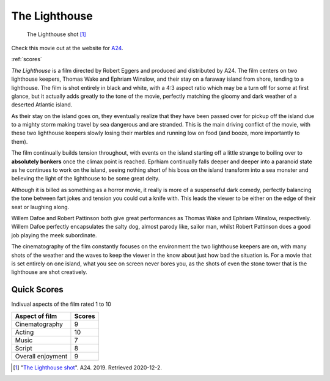 The Lighthouse
==============

.. figure:: lighthouse.jpg
   :width: 50%

   The Lighthouse shot [#f1]_

Check this movie out at the website for `A24`_.

.. _A24: https://a24films.com/films/the-lighthouse

:ref:`scores`

*The Lighthouse* is a film directed by Robert Eggers and produced and distributed by A24. The film centers on two lighthouse keepers, Thomas Wake and Ephriam Winslow, and their stay on a faraway island from shore, tending to a lighthouse. The film is shot entirely in black and white, with a 4:3 aspect ratio which may be a turn off for some at first glance, but it actually adds greatly to the tone of the movie, perfectly matching the gloomy and dark weather of a deserted Atlantic island.

As their stay on the island goes on, they eventually realize that they have been passed over for pickup off the island due to a mighty storm making travel by sea dangerous and are stranded. This is the main driving conflict of the movie, with these two lighthouse keepers slowly losing their marbles and running low on food (and booze, more importantly to them). 

The film continually builds tension throughout, with events on the island starting off a little strange to boiling over to **absolutely bonkers** once the climax point is reached. Eprhiam continually falls deeper and deeper into a paranoid state as he continues to work on the island, seeing nothing short of his boss on the island transform into a sea monster and believing the light of the lighthouse to be some great deity.

Although it is billed as something as a horror movie, it really is more of a suspenseful dark comedy, perfectly balancing the tone between fart jokes and tension you could cut a knife with. This leads the viewer to be either on the edge of their seat or laughing along.

Willem Dafoe and Robert Pattinson both give great performances as Thomas Wake and Ephriam Winslow, respectively. Willem Dafoe perfectly encapsulates the salty dog, almost parody like, sailor man, whilst Robert Pattinson does a good job playing the meek subordinate.

The cinematography of the film constantly focuses on the environment the two lighthouse keepers are on, with many shots of the weather and the waves to keep the viewer in the know about just how bad the situation is. For a movie that is set entirely on one island, what you see on screen never bores you, as the shots of even the stone tower that is the lighthouse are shot creatively.

.. _scores:

Quick Scores
------------
Indivual aspects of the film rated 1 to 10

+------------------------+------------+
| Aspect of film         | Scores     |
+========================+============+
| Cinematography         | 9          |
+------------------------+------------+
| Acting                 | 10         |
+------------------------+------------+
| Music                  | 7          |
+------------------------+------------+
| Script                 | 8          |
+------------------------+------------+
| Overall enjoyment      | 9          |
+------------------------+------------+





.. [#f1] "`The Lighthouse shot <https://www.vox.com/culture/2019/10/15/20914097/robert-eggers-lighthouse-interview-witch>`_". A24. 2019. Retrieved 2020-12-2.